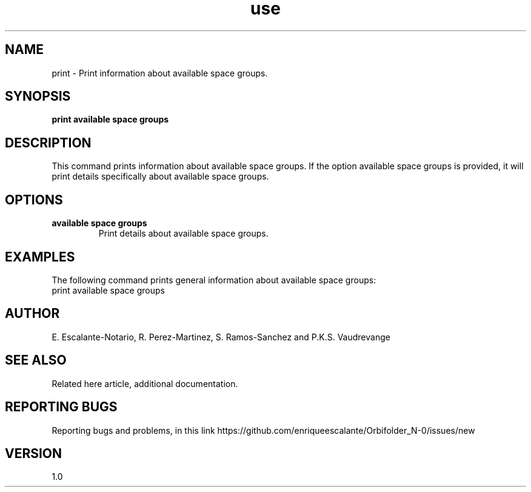 .TH "use" 1 "February 1, 2024" "Escalante, Perez, Ramos and Vaudrevange"


.SH NAME
print - Print information about available space groups.

.SH SYNOPSIS
.B print available space groups

.SH DESCRIPTION
This command prints information about available space groups. If the option
available space groups is provided, it will print details specifically about available space groups.

.SH OPTIONS
.TP
.B available space groups
Print details about available space groups.

.SH EXAMPLES
The following command prints general information about available space groups:
.EX
print available space groups
.EE


.SH AUTHOR
E. Escalante-Notario, R. Perez-Martinez, S. Ramos-Sanchez and P.K.S. Vaudrevange

.SH SEE ALSO
Related here article, additional documentation.

.SH REPORTING BUGS
Reporting bugs and problems, in this link https://github.com/enriqueescalante/Orbifolder_N-0/issues/new

.SH VERSION
1.0
